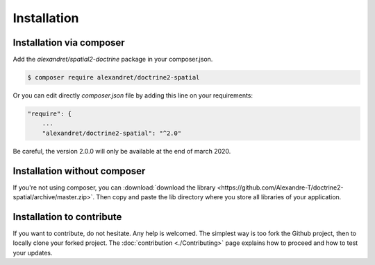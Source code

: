 Installation
============

Installation via composer
-------------------------

Add the `alexandret/spatial2-doctrine` package in your composer.json.

.. code-block:: bash

    $ composer require alexandret/doctrine2-spatial

Or you can edit directly `composer.json` file by adding this line on your requirements:

.. code-block:: javascript

    "require": {
    	...
        "alexandret/doctrine2-spatial": "^2.0"

Be careful, the version 2.0.0 will only be available at the end of march 2020.

Installation without composer
-----------------------------

If you're not using composer, you can
:download:`download the library  <https://github.com/Alexandre-T/doctrine2-spatial/archive/master.zip>`.
Then copy and paste the lib directory where you store all libraries of your application.

Installation to contribute
--------------------------

If you want to contribute, do not hesitate. Any help is welcomed. The simplest way is too fork the Github project, then
to locally clone your forked project. The :doc:`contribution <./Contributing>` page explains how to proceed and how to test your updates.



